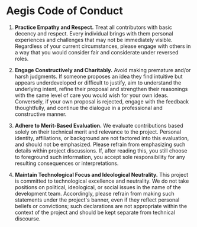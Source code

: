* Aegis Code of Conduct

1. *Practice Empathy and Respect.* Treat all contributors with basic
   decency and respect. Every individual brings with them personal
   experiences and challenges that may not be immediately
   visible. Regardless of your current circumstances, please engage
   with others in a way that you would consider fair and considerate
   under reversed roles.

2. *Engage Constructively and Charitably.* Avoid making premature
   and/or harsh judgments. If someone proposes an idea they find
   intuitive but appears underdeveloped or difficult to justify, aim
   to understand the underlying intent, refine their proposal and
   strengthen their reasonings with the same level of care you would
   wish for your own ideas. Conversely, if your own proposal is
   rejected, engage with the feedback thoughtfully, and continue the
   dialogue in a professional and constructive manner.

3. *Adhere to Merit-Based Evaluation.* We evaluate contributions
   based solely on their technical merit and relevance to the
   project. Personal identity, affiliations, or background are not
   factored into this evaluation, and should not be emphasized. Please
   refrain from emphasizing such details within project
   discussions. If, after reading this, you still choose to foreground
   such information, you accept sole responsibility for any resulting
   consequences or interpretations.

4. *Maintain Technological Focus and Ideological Neutrality.* This
   project is committed to technological excellence and neutrality. We
   do not take positions on political, ideological, or social issues
   in the name of the development team. Accordingly, please refrain
   from making such statements under the project's banner, even if
   they reflect personal beliefs or convictions; such declarations are
   not appropriate within the context of the project and should be
   kept separate from technical discourse.
	
